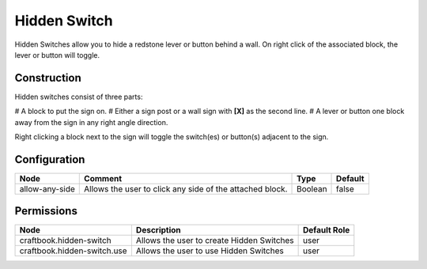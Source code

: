 =============
Hidden Switch
=============

Hidden Switches allow you to hide a redstone lever or button behind a wall. On right click of the associated block, the lever or button will toggle.

Construction
============

Hidden switches consist of three parts:

# A block to put the sign on.
# Either a sign post or a wall sign with **[X]** as the second line.
# A lever or button one block away from the sign in any right angle direction.

Right clicking a block next to the sign will toggle the switch(es) or button(s) adjacent to the sign.

Configuration
=============

============== ======================================================== ======= =======
Node           Comment                                                  Type    Default 
============== ======================================================== ======= =======
allow-any-side Allows the user to click any side of the attached block. Boolean false   
============== ======================================================== ======= =======


Permissions
===========

=========================== ========================================= ============
Node                        Description                               Default Role 
=========================== ========================================= ============
craftbook.hidden-switch     Allows the user to create Hidden Switches user         
craftbook.hidden-switch.use Allows the user to use Hidden Switches    user         
=========================== ========================================= ============

